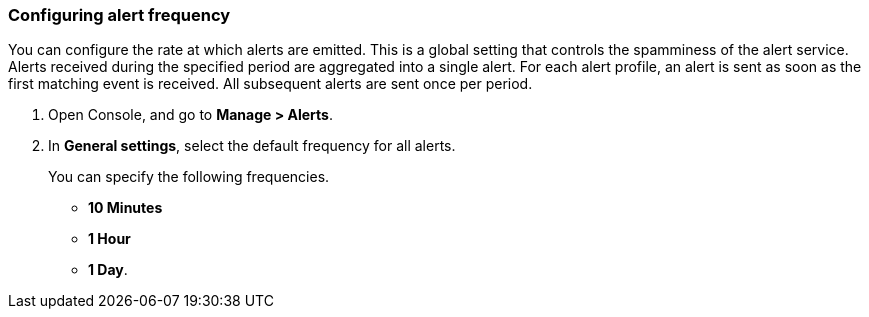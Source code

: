 [.task, #_configure_alerts]
[#configuring-alert-frequency]
=== Configuring alert frequency

You can configure the rate at which alerts are emitted.
This is a global setting that controls the spamminess of the alert service.
Alerts received during the specified period are aggregated into a single alert.
For each alert profile, an alert is sent as soon as the first matching event is received.
All subsequent alerts are sent once per period.

[.procedure]
. Open Console, and go to *Manage > Alerts*.

. In *General settings*, select the default frequency for all alerts.
+
You can specify the following frequencies.
+
* *10 Minutes*
* *1 Hour*
* *1 Day*.
